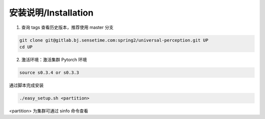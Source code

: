 安装说明/Installation
=====================

1. 查询 tags 查看历史版本，推荐使用 master 分支

.. code-block:: bash

     git clone git@gitlab.bj.sensetime.com:spring2/universal-perception.git UP 
     cd UP

2. 激活环境：激活集群 Pytorch 环境

.. code-block:: bash

     source s0.3.4 or s0.3.3

通过脚本完成安装

.. code-block:: bash

     ./easy_setup.sh <partition>

<partition> 为集群可通过 sinfo 命令查看
